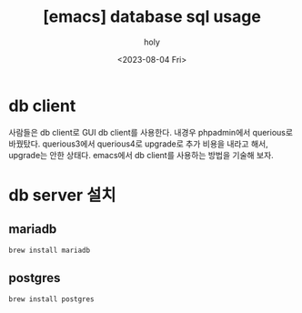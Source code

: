 :PROPERTIES:
:ID:       B3BE12BE-FF2B-463D-9E2F-806743DC82D1
:mtime:    20230804201145 20230804145054 20230804102324
:ctime:    20230804102324
:END:
#+title: [emacs] database sql usage
#+AUTHOR: holy
#+EMAIL: hoyoul.park@gmail.com
#+DATE: <2023-08-04 Fri>
#+DESCRIPTION: 
#+HUGO_DRAFT: true
* db client
사람들은 db client로 GUI db client를 사용한다. 내경우 phpadmin에서
querious로 바꿨탔다. querious3에서 querious4로 upgrade로 추가 비용을
내라고 해서, upgrade는 안한 상태다. emacs에서 db client를 사용하는
방법을 기술해 보자.
* db server 설치
** mariadb
#+BEGIN_SRC text
brew install mariadb
#+END_SRC
** postgres
#+BEGIN_SRC emacs-lisp
brew install postgres
#+END_SRC
